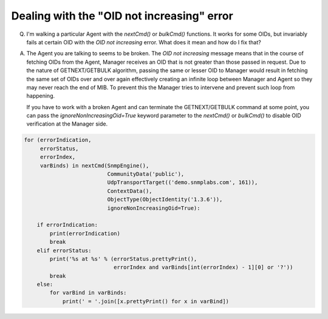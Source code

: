
Dealing with the "OID not increasing" error
-------------------------------------------

Q. I'm walking a particular Agent with the `nextCmd()` or `bulkCmd()`
   functions. It works for some OIDs, but invariably fails at certain
   OID with the *OID not increasing* error. What does it mean and
   how do I fix that?

A. The Agent you are talking to seems to be broken. The
   *OID not increasing* message means that in the course of fetching
   OIDs from the Agent, Manager receives an OID that is not greater than those
   passed in request.
   Due to the nature of GETNEXT/GETBULK algorithm, passing the same or
   lesser OID to Manager would result in fetching the same set of OIDs over 
   and over again effectively creating an infinite loop between Manager 
   and Agent so they may never reach the end of MIB. To prevent this the
   Manager tries to intervene and prevent such loop from happening.

   If you have to work with a broken Agent and can terminate the
   GETNEXT/GETBULK command at some point, you can pass the
   `ignoreNonIncreasingOid=True` keyword parameter to the `nextCmd()` or `bulkCmd()`
   to disable OID verification at the Manager side.

.. code-block:: python

    for (errorIndication,
         errorStatus,
         errorIndex,
         varBinds) in nextCmd(SnmpEngine(),
                              CommunityData('public'),
                              UdpTransportTarget(('demo.snmplabs.com', 161)),
                              ContextData(),
                              ObjectType(ObjectIdentity('1.3.6')),
                              ignoreNonIncreasingOid=True):

        if errorIndication:
            print(errorIndication)
            break
        elif errorStatus:
            print('%s at %s' % (errorStatus.prettyPrint(),
                                errorIndex and varBinds[int(errorIndex) - 1][0] or '?'))
            break
        else:
            for varBind in varBinds:
                print(' = '.join([x.prettyPrint() for x in varBind])
